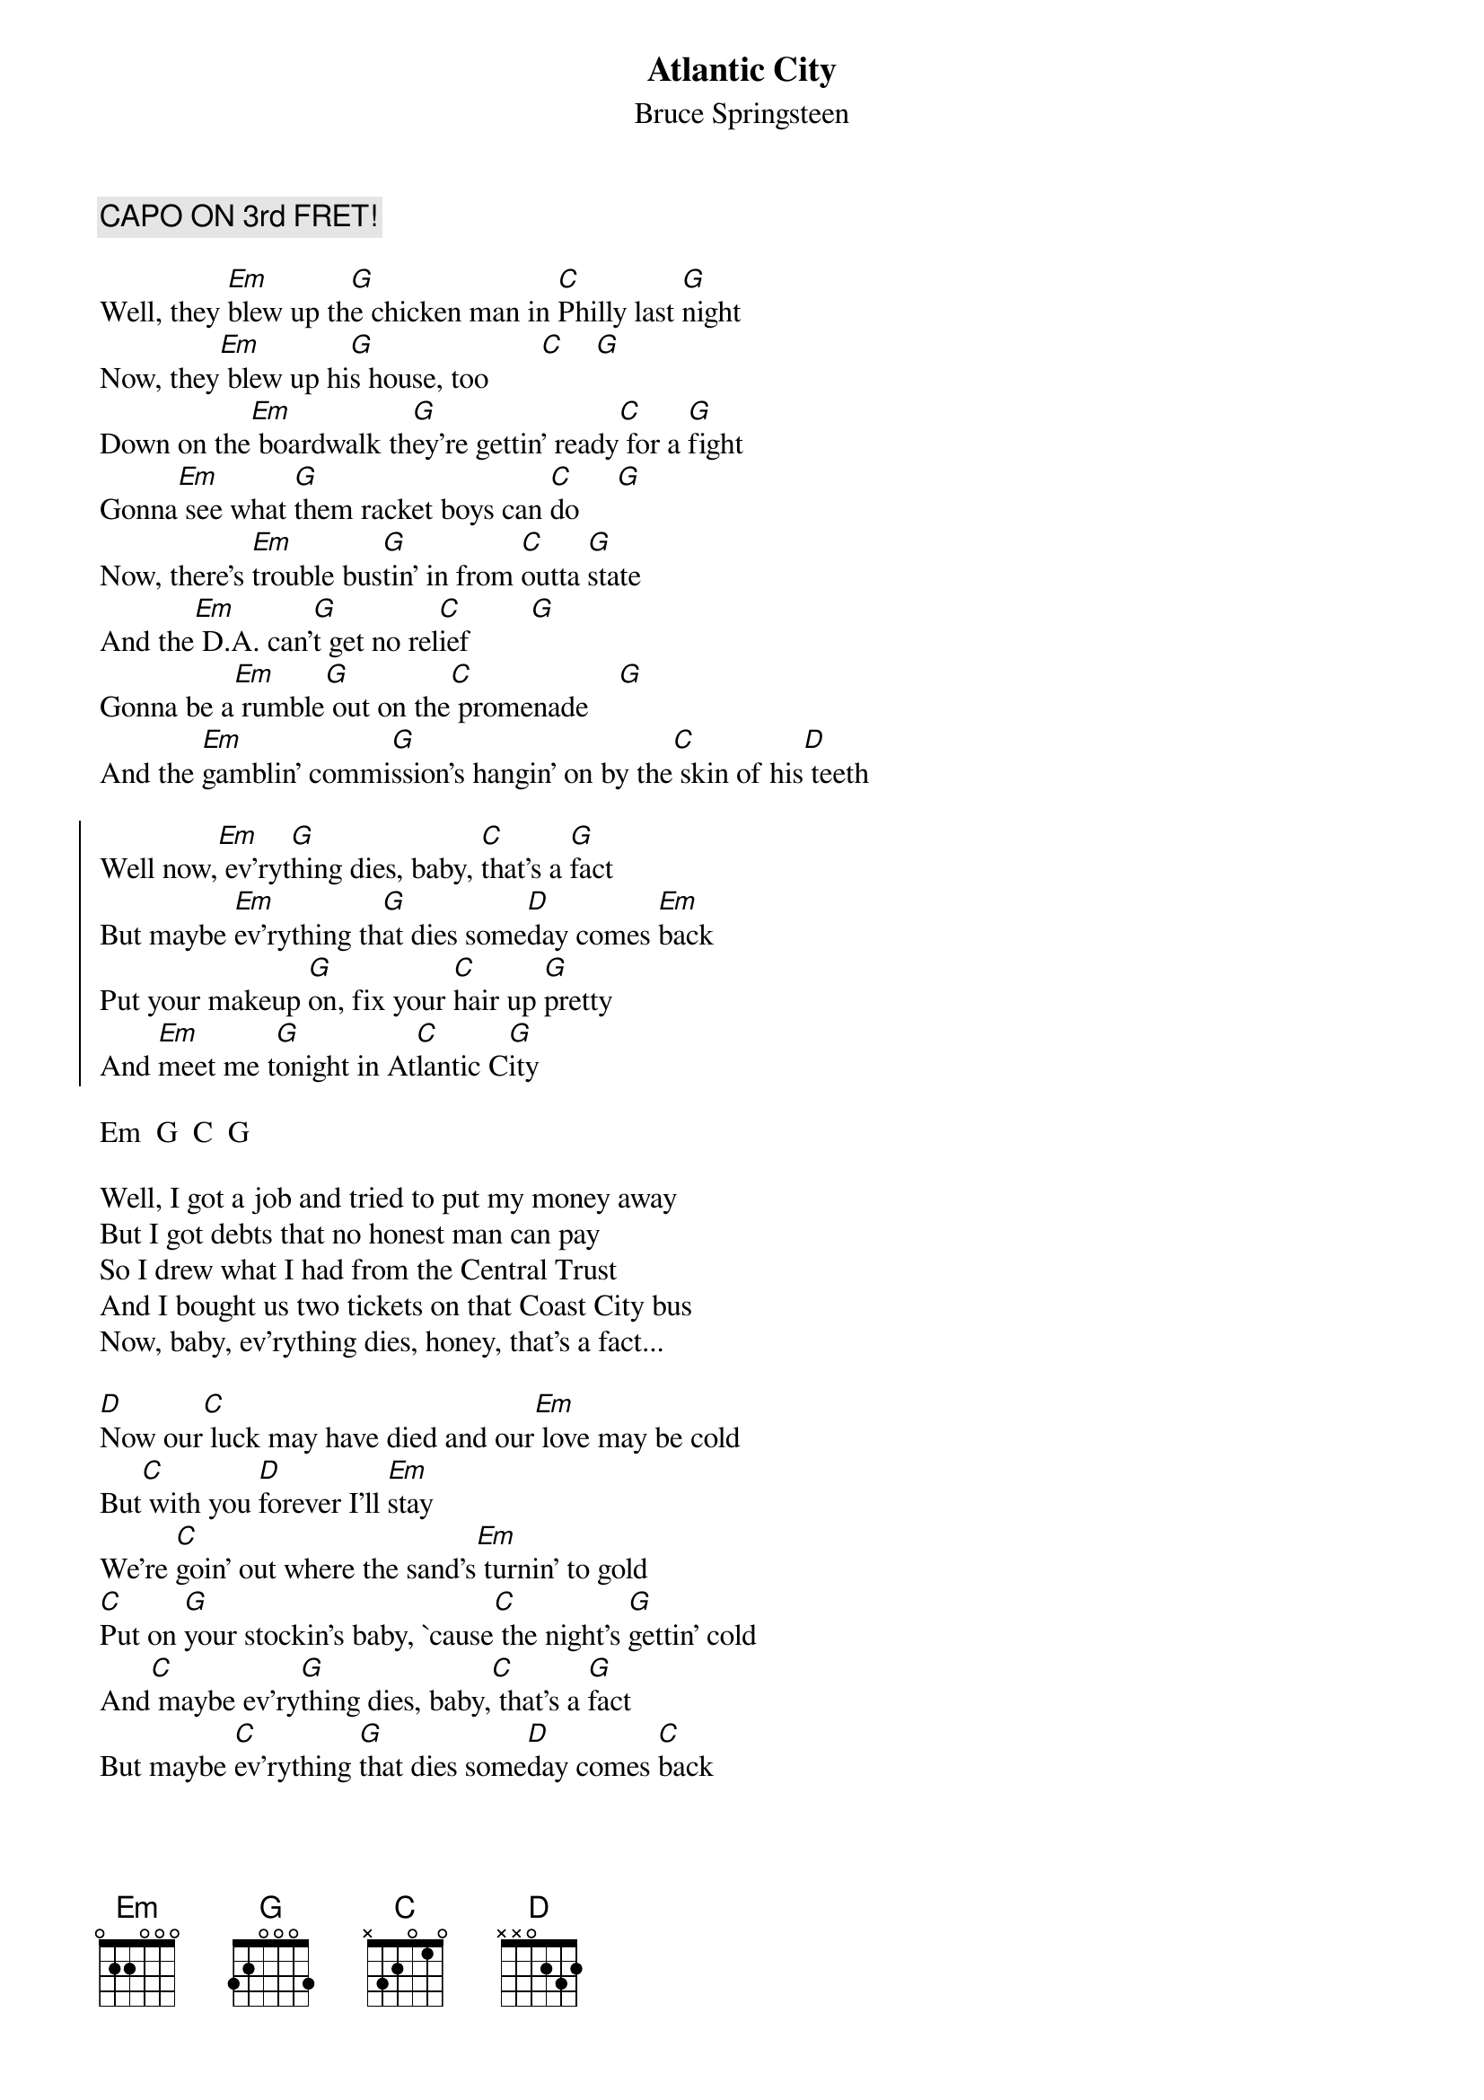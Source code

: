 {key: G}
{t:Atlantic City}
{st:Bruce Springsteen}
# (from the album "Nebraska")
{c:CAPO ON 3rd FRET!}

Well, they [Em]blew up th[G]e chicken man in [C]Philly last [G]night
Now, they[Em] blew up hi[G]s house, too       [C]    [G]
Down on the[Em] boardwalk th[G]ey're gettin' ready[C] for a [G]fight
Gonna[Em] see what [G]them racket boys can [C]do     [G]
Now, there's [Em]trouble bus[G]tin' in from [C]outta [G]state
And the[Em] D.A. can'[G]t get no rel[C]ief        [G]
Gonna be a[Em] rumble[G] out on the[C] promenade    [G]
And the [Em]gamblin' commi[G]ssion's hangin' on by the[C] skin of his[D] teeth

{soc}
Well now,[Em] ev'ryt[G]hing dies, baby, [C]that's a [G]fact
But maybe [Em]ev'rything th[G]at dies some[D]day comes [Em]back
Put your makeup [G]on, fix your [C]hair up [G]pretty
And [Em]meet me t[G]onight in At[C]lantic C[G]ity
{eoc}

Em  G  C  G

Well, I got a job and tried to put my money away
But I got debts that no honest man can pay
So I drew what I had from the Central Trust
And I bought us two tickets on that Coast City bus
Now, baby, ev'rything dies, honey, that's a fact...

[D]Now our[C] luck may have died and our[Em] love may be cold
But[C] with you [D]forever I'll [Em]stay
We're [C]goin' out where the sand's[Em] turnin' to gold
[C]Put on [G]your stockin's baby, `cause[C] the night's [G]gettin' cold
And[C] maybe ev'ry[G]thing dies, baby,[C] that's a [G]fact
But maybe [C]ev'rything [G]that dies some[D]day comes [C]back

Em  G  C  G

Now, I been lookin' for a job, but it's hard to find
Down here it's just winners and losers and don't
   get caught on the wrong side of that line
Well, I'm tired of comin' out on the losin' end
So, honey, last night I met this guy and I'm gonna
   do a little favor for him

Well, I guess everything dies, baby, that's a fact...

#Chord Formations:		(Capo on 3rd fret!)
#-----------------
# (Note: the names below are not the actual chord names, just their formation
#  on the third fret)
#
#Em    x 5 5 3 6 6
#G     6 5 3 3 6 6
#C     x 6 5 3 6 6
#D     x x 3 5 6 5
